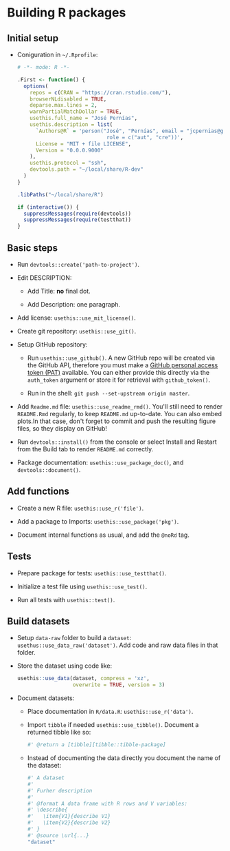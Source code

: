 #+STARTUP: hidestars indent content

* Building R packages


** Initial setup

- Coniguration in ~~/.Rprofile~:
  #+begin_src R
    # -*- mode: R -*-

    .First <- function() {
      options(
        repos = c(CRAN = "https://cran.rstudio.com/"),
        browserNLdisabled = TRUE,
        deparse.max.lines = 2,
        warnPartialMatchDollar = TRUE,
        usethis.full_name = "José Pernías",
        usethis.description = list(
          `Authors@R` = 'person("José", "Pernías", email = "jcpernias@gmail.com",
                                 role = c("aut", "cre"))',
          License = "MIT + file LICENSE",
          Version = "0.0.0.9000"
        ),
        usethis.protocol = "ssh",
        devtools.path = "~/local/share/R-dev"
      )
    }

    .libPaths("~/local/share/R")

    if (interactive()) {
      suppressMessages(require(devtools))
      suppressMessages(require(testthat))
    }
  #+end_src



** Basic steps

- Run ~devtools::create('path-to-project')~.

- Edit DESCRIPTION:

  + Add Title: *no* final dot.

  + Add Description: one paragraph.

- Add license: ~usethis::use_mit_license()~.

- Create git repository: ~usethis::use_git()~.

- Setup GitHub repository:

  + Run ~usethis::use_github()~. A new GitHub repo will be created via
    the GitHub API, therefore you must make a [[https://github.com/settings/tokens][GitHub personal access
    token (PAT)]] available. You can either provide this directly via
    the ~auth_token~ argument or store it for retrieval with
    ~github_token()~.

  + Run in the shell: ~git push --set-upstream origin master~.

- Add ~Readme.md~ file: ~usethis::use_readme_rmd()~. You'll still need
  to render ~README.Rmd~ regularly, to keep ~README.md~
  up-to-date. You can also embed plots.In that case, don't forget to
  commit and push the resulting figure files, so they display on
  GitHub!

- Run ~devtools::install()~ from the console or select Install and
  Restart from the Build tab to render ~README.md~ correctly.

- Package documentation: ~usethis::use_package_doc()~, and
  ~devtools::document()~.


** Add functions

- Create a new R file: ~usethis::use_r('file')~.

- Add a package to Imports: ~usethis::use_package('pkg')~.

- Document internal functions as usual, and add the ~@noRd~ tag.


** Tests

- Prepare package for tests: ~usethis::use_testthat()~.

- Initialize a test file using ~usethis::use_test()~.

- Run all tests with ~usethis::test()~.

** Build datasets

- Setup ~data-raw~ folder to build a ~dataset~:
  ~usethus::use_data_raw('dataset')~. Add code and raw data files in
  that folder.

- Store the dataset using code like:
  #+begin_src R
    usethis::use_data(dataset, compress = 'xz',
                      overwrite = TRUE, version = 3)
  #+end_src

- Document datasets:

  + Place documentation in ~R/data.R~: ~usethis::use_r('data')~.

  + Import ~tibble~ if needed ~usethis::use_tibble()~. Document a
    returned tibble like so:
    #+begin_src R
      #' @return a [tibble][tibble::tibble-package]
    #+end_src

  + Instead of documenting the data directly you document the name of
    the dataset:
    #+begin_src R
      #' A dataset
      #'
      #' Furher description
      #'
      #' @format A data frame with R rows and V variables:
      #' \describe{
      #'   \item{V1}{describe V1}
      #'   \item{V2}{describe V2}
      #' }
      #' @source \url{...}
      "dataset"
    #+end_src
